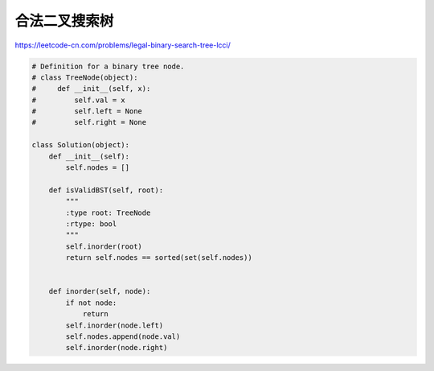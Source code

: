 ======================
合法二叉搜索树
======================


https://leetcode-cn.com/problems/legal-binary-search-tree-lcci/

.. code:: python

    # Definition for a binary tree node.
    # class TreeNode(object):
    #     def __init__(self, x):
    #         self.val = x
    #         self.left = None
    #         self.right = None

    class Solution(object):
        def __init__(self):
            self.nodes = []

        def isValidBST(self, root):
            """
            :type root: TreeNode
            :rtype: bool
            """
            self.inorder(root)
            return self.nodes == sorted(set(self.nodes))


        def inorder(self, node):
            if not node:
                return
            self.inorder(node.left)
            self.nodes.append(node.val)
            self.inorder(node.right)